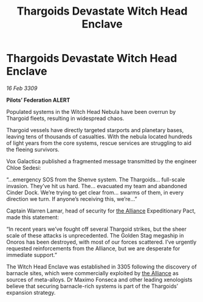 :PROPERTIES:
:ID:       accb5dd5-514c-40b3-8c1b-c49b5e30e880
:END:
#+title: Thargoids Devastate Witch Head Enclave
#+filetags: :galnet:

* Thargoids Devastate Witch Head Enclave

/16 Feb 3309/

*Pilots’ Federation ALERT* 

Populated systems in the Witch Head Nebula have been overrun by Thargoid fleets, resulting in widespread chaos. 

Thargoid vessels have directly targeted starports and planetary bases, leaving tens of thousands of casualties. With the nebula located hundreds of light years from the core systems, rescue services are struggling to aid the fleeing survivors. 

Vox Galactica published a fragmented message transmitted by the engineer Chloe Sedesi: 

“…emergency SOS from the Shenve system. The Thargoids… full-scale invasion. They’ve hit us hard. The… evacuated my team and abandoned Cinder Dock. We’re trying to get clear from… swarms of them, in every direction we turn. If anyone’s receiving this, we’re…” 

Captain Warren Lamar, head of security for [[id:1d726aa0-3e07-43b4-9b72-074046d25c3c][the Alliance]] Expeditionary Pact, made this statement: 

“In recent years we’ve fought off several Thargoid strikes, but the sheer scale of these attacks is unprecedented. The Golden Stag megaship in Onoros has been destroyed, with most of our forces scattered. I’ve urgently requested reinforcements from the Alliance, but we are desperate for immediate support.” 

The Witch Head Enclave was established in 3305 following the discovery of barnacle sites, which were commercially exploited by [[id:1d726aa0-3e07-43b4-9b72-074046d25c3c][the Alliance]] as sources of meta-alloys. Dr Maximo Fonseca and other leading xenologists believe that securing barnacle-rich systems is part of the Thargoids’ expansion strategy.
